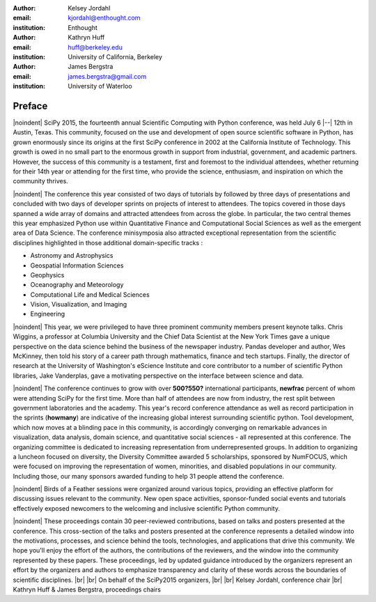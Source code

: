 :author: Kelsey Jordahl
:email: kjordahl@enthought.com
:institution: Enthought

:author: Kathryn Huff
:email: huff@berkeley.edu
:institution: University of California, Berkeley

:author: James Bergstra
:email: james.bergstra@gmail.com
:institution: University of Waterloo

.. |br| raw:: latex

   \ \\

.. |noindent| raw:: latex

   \noindent

-------
Preface
-------

|noindent|
SciPy 2015, the fourteenth annual Scientific Computing with Python
conference, was held July 6 |--| 12th in Austin, Texas. This community, focused
on the use and development of open source scientific software in Python, has
grown enormously since its origins at the first SciPy conference in 2002 at the
California Institute of Technology. This growth is owed in no small part to the
enormous growth in support from industrial, government, and academic partners.
However, the success of this community is a testament, first and foremost to
the individual attendees, whether returning for their 14th year or attending
for the first time, who provide the science, enthusiasm, and inspiration on
which the community thrives.

|noindent|
The conference this year consisted of two days of tutorials by followed by
three days of presentations and concluded with two days of developer sprints on
projects of interest to attendees. The topics covered in those days spanned a
wide array of domains and attracted attendees from across the globe. In
particular, the two central themes this year emphasized Python use within
Quantitative Finance and Computational Social Sciences as well as the emergent
area of Data Science. The conference minisymposia also attracted exceptional
representation from the scientific disciplines highlighted in those additional
domain-specific tracks :

- Astronomy and Astrophysics
- Geospatial Information Sciences
- Geophysics
- Oceanography and Meteorology
- Computational Life and Medical Sciences
- Vision, Visualization, and Imaging
- Engineering

|noindent|
This year, we were privileged to have three prominent community members present
keynote talks. Chris Wiggins, a professor at Columbia University and the Chief
Data Scientist at the New York Times gave a unique perspective on the data
science behind the business of the newspaper industry. Pandas developer and
author, Wes McKinney, then told his story of a career path through mathematics,
finance and tech startups. Finally, the director of research at the University
of Washington's eScience Institute and core contributor to a number of
scientific Python libraries, Jake Vanderplas, gave a motivating perspective on
the interface between science and data.

|noindent|
The conference continues to grow with over **500?550?** international participants,
**newfrac** percent of whom were attending SciPy for the first time.  More than half
of attendees are now from industry, the rest split between government
laboratories and the academy.  This year's record conference attendance  as
well as record participation in the sprints (**howmany**) are indicative of the
increasing global interest surrounding scientific python. Tool development,
which now moves at a blinding pace in this community, is accordingly converging
on remarkable advances in visualization, data analysis, domain science, and
quantitative social sciences - all represented at this conference.  The
organizing committee is dedicated to increasing representation from
underrepresented groups. In addition to organizing a luncheon focused on
diversity, the Diversity Committee awarded 5 scholarships, sponsored by
NumFOCUS, which were focused on improving the representation of women,
minorities, and disabled populations in our community. Including those, our
many sponsors awarded funding to help 31 people attend the conference.

|noindent|
Birds of a Feather sessions were organized around various topics, providing an
effective platform for discussing issues relevant to the community.  New open
space activities, sponsor-funded social events and tutorials effectively
exposed newcomers to the welcoming and inclusive scientific Python community.

|noindent|
These proceedings contain 30 peer-reviewed contributions, based on talks and
posters presented at the conference.  This cross-section of the talks and
posters presented at the conference represents a detailed window into the
motivations, processes, and science behind the tools, technologies, and
applications that drive this community.  We hope you'll enjoy the effort of the
authors, the contributions of the reviewers, and the window into the community
represented by these papers. These proceedings, led by updated guidance
introduced by the organizers represent an effort by the organizers and authors
to emphasize transparency and clarity of these words across the boundaries of
scientific disciplines.
|br| |br|
On behalf of the SciPy2015 organizers,
|br| |br|
Kelsey Jordahl, conference chair
|br|
Kathryn Huff & James Bergstra, proceedings chairs
